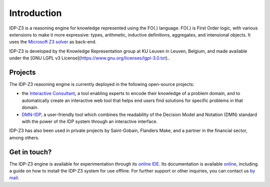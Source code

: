 Introduction
============

IDP-Z3 is a reasoning engine for knowledge represented using the FO(.) language.
FO(.) is First Order logic, with various extensions to make it more expressive: types, arithmetic, inductive definitions, aggregates, and intensional objects.
It uses the `Microsoft Z3 solver <https://github.com/Z3Prover/z3>`_ as back-end.

IDP-Z3 is developed by the Knowledge Representation group at KU Leuven in Leuven, Belgium, and made available under the [GNU LGPL v3 License](https://www.gnu.org/licenses/lgpl-3.0.txt)..

Projects
--------
The IDP-Z3 reasoning engine is currently deployed in the following open-source projects:

* the `Interactive Consultant <interactive_consultant.html>`_, a tool enabling experts to encode their knowledge of a problem domain, and to automatically create an interactive web tool that helps end users find solutions for specific problems in that domain.
* `DMN-IDP <https://dmn-idp.herokuapp.com/>`_, a user-friendly tool which combines the readability of the Decision Model and Notation (DMN) standard with the power of the IDP system through an interactive interface.

IDP-Z3 has also been used in private projects by Saint-Gobain, Flanders Make, and a partner in the financial sector, among others.

Get in touch?
-------------
The IDP-Z3 engine is available for experimentation through its `online IDE <https://interactive-consultant.IDP-Z3.be/IDE>`_.
Its documentation is available `online <https://docs.idp-z3.be/en/stable/>`_, including a guide on how to install the IDP-Z3 system for use offline.
For further support or other inquiries, you can contact us `by mail <mailto:krr@kuleuven.be>`_.
